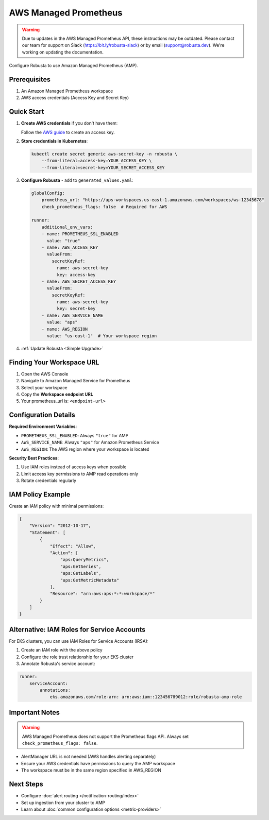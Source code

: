 AWS Managed Prometheus
======================

.. warning::

   Due to updates in the AWS Managed Prometheus API, these instructions may be outdated.
   Please contact our team for support on Slack (https://bit.ly/robusta-slack) or by email (support@robusta.dev).
   We're working on updating the documentation.

Configure Robusta to use Amazon Managed Prometheus (AMP).

Prerequisites
-------------

1. An Amazon Managed Prometheus workspace
2. AWS access credentials (Access Key and Secret Key)

Quick Start
-----------

1. **Create AWS credentials** if you don't have them:
   
   Follow the `AWS guide <https://docs.aws.amazon.com/IAM/latest/UserGuide/id_credentials_access-keys.html#Using_CreateAccessKey>`_ to create an access key.

2. **Store credentials in Kubernetes**:

   .. code-block:: bash

       kubectl create secret generic aws-secret-key -n robusta \
           --from-literal=access-key=YOUR_ACCESS_KEY \
           --from-literal=secret-key=YOUR_SECRET_ACCESS_KEY

3. **Configure Robusta** - add to ``generated_values.yaml``:

   .. code-block:: yaml

       globalConfig:
           prometheus_url: "https://aps-workspaces.us-east-1.amazonaws.com/workspaces/ws-12345678"
           check_prometheus_flags: false  # Required for AWS
           
       runner:
           additional_env_vars:
           - name: PROMETHEUS_SSL_ENABLED
             value: "true"
           - name: AWS_ACCESS_KEY
             valueFrom:
               secretKeyRef:
                 name: aws-secret-key
                 key: access-key
           - name: AWS_SECRET_ACCESS_KEY
             valueFrom:
               secretKeyRef:
                 name: aws-secret-key
                 key: secret-key
           - name: AWS_SERVICE_NAME
             value: "aps"
           - name: AWS_REGION
             value: "us-east-1"  # Your workspace region

4. :ref:`Update Robusta <Simple Upgrade>`

Finding Your Workspace URL
--------------------------

1. Open the AWS Console
2. Navigate to Amazon Managed Service for Prometheus
3. Select your workspace
4. Copy the **Workspace endpoint URL**
5. Your prometheus_url is: ``<endpoint-url>``

Configuration Details
---------------------

**Required Environment Variables**:

- ``PROMETHEUS_SSL_ENABLED``: Always ``"true"`` for AMP
- ``AWS_SERVICE_NAME``: Always ``"aps"`` for Amazon Prometheus Service
- ``AWS_REGION``: The AWS region where your workspace is located

**Security Best Practices**:

1. Use IAM roles instead of access keys when possible
2. Limit access key permissions to AMP read operations only
3. Rotate credentials regularly

IAM Policy Example
------------------

Create an IAM policy with minimal permissions:

.. code-block:: json

    {
        "Version": "2012-10-17",
        "Statement": [
            {
                "Effect": "Allow",
                "Action": [
                    "aps:QueryMetrics",
                    "aps:GetSeries",
                    "aps:GetLabels",
                    "aps:GetMetricMetadata"
                ],
                "Resource": "arn:aws:aps:*:*:workspace/*"
            }
        ]
    }

Alternative: IAM Roles for Service Accounts
--------------------------------------------

For EKS clusters, you can use IAM Roles for Service Accounts (IRSA):

1. Create an IAM role with the above policy
2. Configure the role trust relationship for your EKS cluster
3. Annotate Robusta's service account:

.. code-block:: yaml

    runner:
        serviceAccount:
            annotations:
                eks.amazonaws.com/role-arn: arn:aws:iam::123456789012:role/robusta-amp-role

Important Notes
---------------

.. warning::

   AWS Managed Prometheus does not support the Prometheus flags API. Always set ``check_prometheus_flags: false``.

- AlertManager URL is not needed (AWS handles alerting separately)
- Ensure your AWS credentials have permissions to query the AMP workspace
- The workspace must be in the same region specified in AWS_REGION


Next Steps
----------

- Configure :doc:`alert routing </notification-routing/index>`
- Set up ingestion from your cluster to AMP
- Learn about :doc:`common configuration options <metric-providers>`